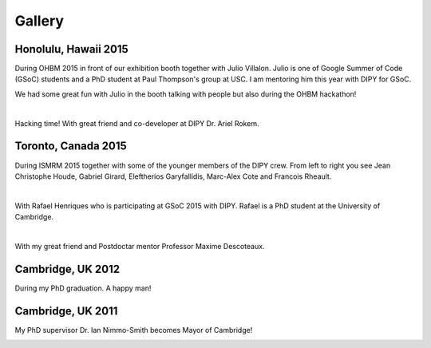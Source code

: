 =======
Gallery
=======

Honolulu, Hawaii 2015
=====================

During OHBM 2015 in front of our exhibition booth together with Julio Villalon. Julio is one of Google Summer of Code (GSoC) students and a PhD student at Paul Thompson's group at USC. 
I am mentoring him this year with DIPY for GSoC.

.. image:: ../images/julio_eleftherios_OHBM2015.jpg
    :width: 150em
    :scale: 40 %
    :alt: alternate text
    :align: right

We had some great fun with Julio in the booth talking with people but also during the OHBM hackathon!

|

Hacking time! With great friend and co-developer at DIPY Dr. Ariel Rokem.

.. image:: ../images/hacking_time.jpg
    :width: 150em
    :scale: 40 %
    :alt: alternate text
    :align: right


Toronto, Canada 2015
=====================

During ISMRM 2015 together with some of the younger members of the DIPY crew. From left to right you see Jean Christophe Houde, Gabriel Girard, Eleftherios Garyfallidis, Marc-Alex Cote and Francois Rheault.

.. image:: ../images/part_of_dipy_crew_ISMRM2015.jpg
    :width: 150em
    :scale: 40 %
    :alt: alternate text
    :align: right

|


With Rafael Henriques who is participating at GSoC 2015 with DIPY. Rafael is a PhD student at the University of Cambridge.

.. image:: ../images/elef_and_rafael.jpg
    :width: 150em
    :scale: 40 %
    :alt: alternate text
    :align: right

|

With my great friend and Postdoctar mentor Professor Maxime Descoteaux. 

.. image:: ../images/max_and_elef.jpg
    :width: 150em
    :scale: 40 %
    :alt: alternate text
    :align: right


Cambridge, UK 2012
===================

During my PhD graduation. A happy man!

.. image:: ../images/phd_graduation.jpg
    :width: 150em
    :scale: 40 %
    :alt: alternate text
    :align: right


Cambridge, UK 2011
===================

My PhD supervisor Dr. Ian Nimmo-Smith becomes Mayor of Cambridge! 

.. image:: ../images/elef_and_ian.jpg
    :width: 150em
    :scale: 40 %
    :alt: alternate text
    :align: right

